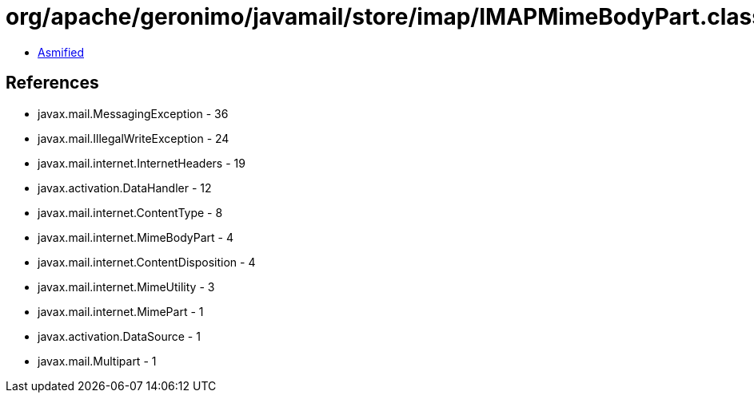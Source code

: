 = org/apache/geronimo/javamail/store/imap/IMAPMimeBodyPart.class

 - link:IMAPMimeBodyPart-asmified.java[Asmified]

== References

 - javax.mail.MessagingException - 36
 - javax.mail.IllegalWriteException - 24
 - javax.mail.internet.InternetHeaders - 19
 - javax.activation.DataHandler - 12
 - javax.mail.internet.ContentType - 8
 - javax.mail.internet.MimeBodyPart - 4
 - javax.mail.internet.ContentDisposition - 4
 - javax.mail.internet.MimeUtility - 3
 - javax.mail.internet.MimePart - 1
 - javax.activation.DataSource - 1
 - javax.mail.Multipart - 1
